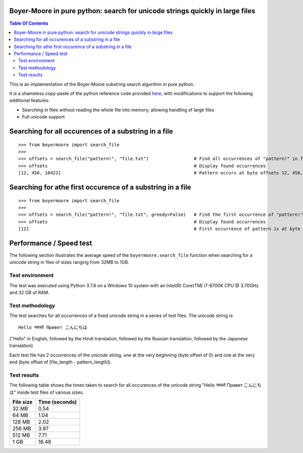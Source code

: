 Boyer-Moore in pure python: search for unicode strings quickly in large files
-----------------------------------------------------------------------------

.. contents:: **Table Of Contents**


This is an implementation of the Boyer-Moore substring search algorithm in pure python.

It is a shameless copy-paste of the python reference code provided `here <https://en.wikipedia.org/wiki/Boyer%E2%80%93Moore_string-search_algorithm>`_,
with modifications to support the following additional features:

* Searching in files without reading the whole file into memory, allowing handling of large files
* Full unicode support

Searching for all occurences of a substring in a file
-----------------------------------------------------

::

    >>> from boyermoore import search_file
    >>>
    >>> offsets = search_file("pattern!", "file.txt")                 # Find all occurrences of "pattern!" in file "file.txt"
    >>> offsets                                                       # Display found occurrences
    [12, 456, 10422]                                                  # Pattern occurs at byte offsets 12, 456, and 104222

Searching for athe first occurence of a substring in a file
-----------------------------------------------------------

::

    >>> from boyermoore import search_file
    >>>
    >>> offsets = search_file("pattern!", "file.txt", greedy=False)   # Find the first occurrence of "pattern!" in file "file.txt"
    >>> offsets                                                       # Display found occurrences
    [12]                                                              # First occurrence of pattern is at byte offset 12

Performance / Speed test
------------------------

The following section illustrates the average speed of the ``boyermoore.search_file``
function when searching for a unicode string in files of sizes ranging from 32MB to 1GB.

Test environment
=================

The test was executed using Python 3.7.6 on a Windows 10 system with an Intel(R) Core(TM) i7-8700K CPU @ 3.70GHz
and 32 GB of RAM.

Test methodology
================

The test searches for all occurrences of a fixed unicode string in a series of test files.
The unicode string is:

::

    Hello नमस्ते Привет こんにちは

("Hello" in English, followed by the Hindi translation, followed by the Russian translation,
followed by the Japanese translation)

Each test file has 2 occurrences of the unicode string, one at the very beginning (byte offset of 0)
and one at the very end (byte offset of [file_length - pattern_length]).

Test results
============

The following table shows the times taken to search for all occurences of the unicode
string "Hello नमस्ते Привет こんにちは" inside test files of various sizes.

+-----------+----------------+
| File size | Time (seconds) |
+===========+================+
| 32 MB     | 0.54           |
+-----------+----------------+
| 64 MB     | 1.04           |
+-----------+----------------+
| 128 MB    | 2.02           |
+-----------+----------------+
| 256 MB    | 3.97           |
+-----------+----------------+
| 512 MB    | 7.71           |
+-----------+----------------+
| 1 GB      | 16.48          |
+-----------+----------------+
